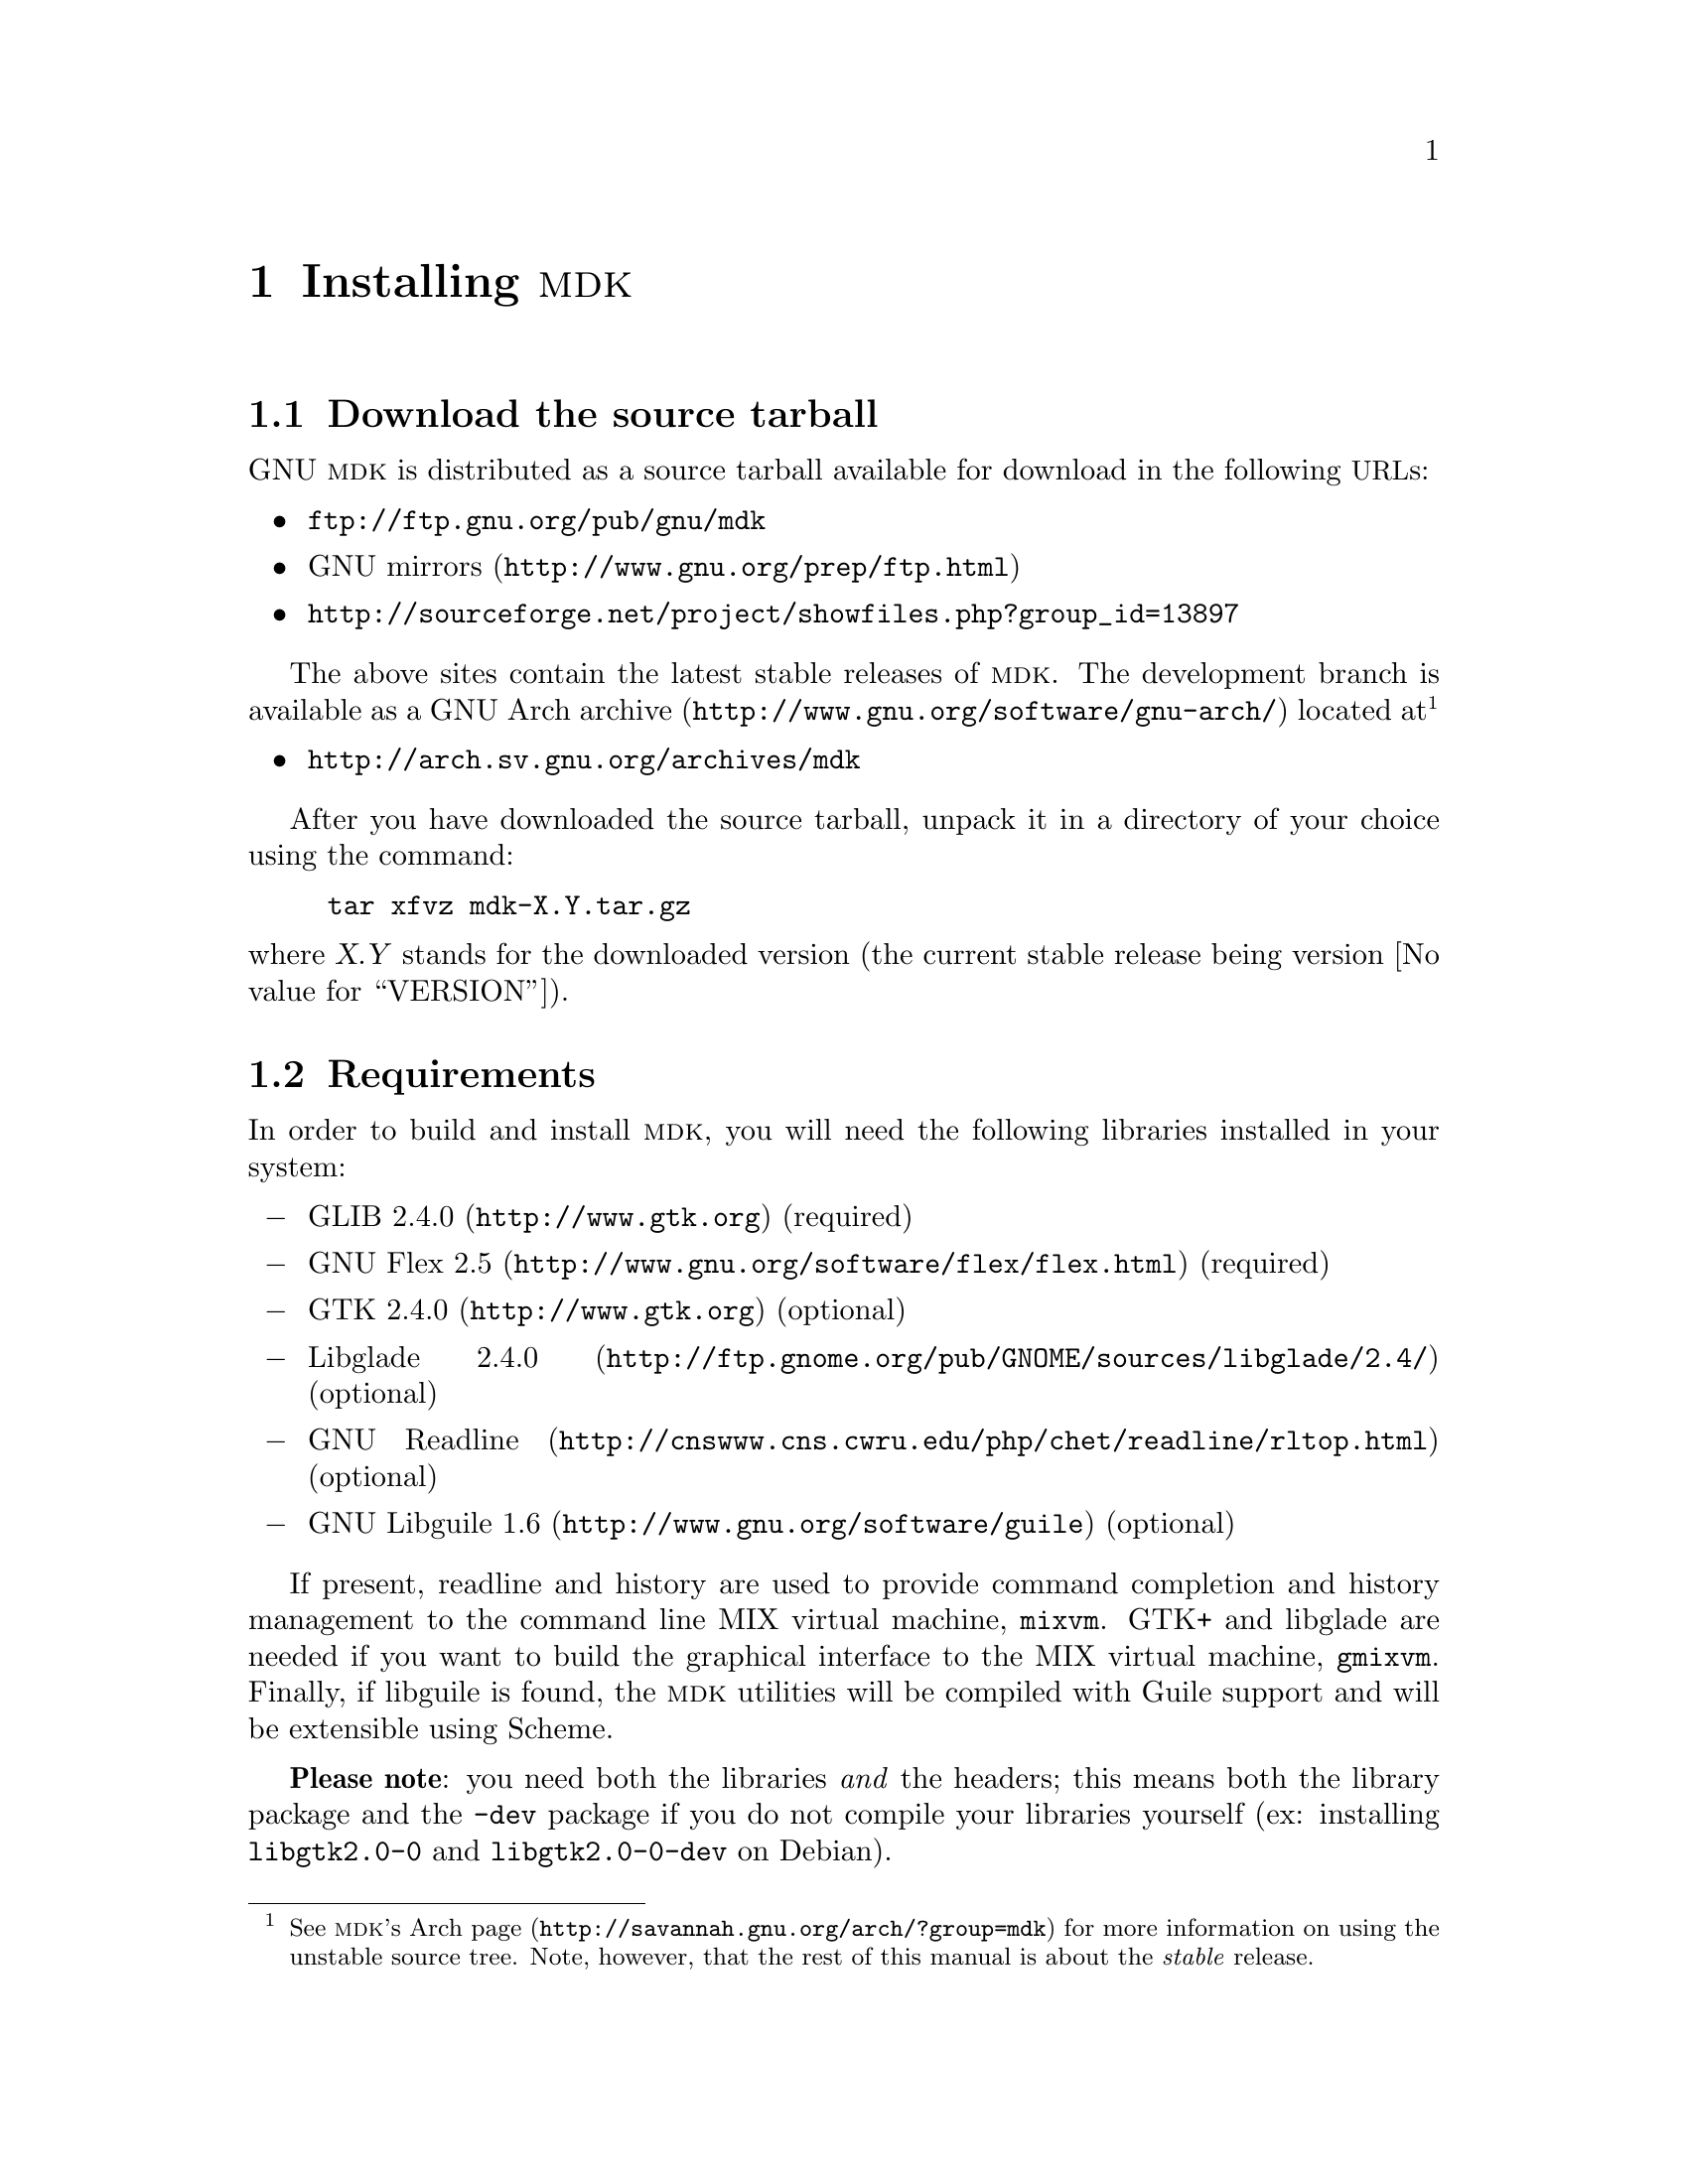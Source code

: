 @c -*-texinfo-*-
@c This is part of the GNU MDK Reference Manual.
@c Copyright (C) 2000, 2001, 2002, 2003, 2004, 2006
@c   Free Software Foundation, Inc.
@c See the file mdk.texi for copying conditions.

@node Installing MDK, MIX and MIXAL tutorial, Acknowledgments, Top
@comment  node-name,  next,  previous,  up
@chapter Installing @sc{mdk}

@menu
* Download::
* Requirements::
* Basic installation::
* Emacs support::
* Special configure flags::
* Supported platforms::
@end menu

@node Download, Requirements, Installing MDK, Installing MDK
@comment  node-name,  next,  previous,  up
@section Download the source tarball

GNU @sc{mdk} is distributed as a source tarball available for download in
the following @acronym{URL}s:

@itemize @bullet
@item
@url{ftp://ftp.gnu.org/pub/gnu/mdk}
@item
@uref{http://www.gnu.org/prep/ftp.html, GNU mirrors}
@item
@uref{http://sourceforge.net/project/showfiles.php?group_id=13897}
@end itemize

The above sites contain the latest stable releases of @sc{mdk}. The
development branch is available as a
@uref{http://www.gnu.org/software/gnu-arch/, GNU Arch archive} located
at@footnote{See @uref{http://savannah.gnu.org/arch/?group=mdk,
@sc{mdk}'s Arch page} for more information on using the unstable source
tree. Note, however, that the rest of this manual is about the
@emph{stable} release.}

@itemize @bullet
@item
@uref{http://arch.sv.gnu.org/archives/mdk}
@end itemize

After you have downloaded the source tarball, unpack it in a directory
of your choice using the command:

@example
tar xfvz mdk-X.Y.tar.gz
@end example

@noindent
where @var{X.Y} stands for the downloaded version (the current stable
release being version @value{VERSION}).

@node Requirements, Basic installation, Download, Installing MDK
@comment  node-name,  next,  previous,  up
@section Requirements

In order to build and install @sc{mdk}, you will need the following
libraries installed in your system:

@itemize @minus
@item
@uref{http://www.gtk.org, GLIB 2.4.0} (required)
@item
@uref{http://www.gnu.org/software/flex/flex.html, GNU Flex 2.5} (required)
@item
@uref{http://www.gtk.org, GTK 2.4.0} (optional)
@item
@uref{http://ftp.gnome.org/pub/GNOME/sources/libglade/2.4/, Libglade
2.4.0}
(optional)
@item
@uref{http://cnswww.cns.cwru.edu/php/chet/readline/rltop.html, GNU
Readline}
(optional)
@item
@uref{http://www.gnu.org/software/guile, GNU Libguile 1.6} (optional)
@end itemize

If present, readline and history are used to provide command completion
and history management to the command line MIX virtual machine, @code{mixvm}.
GTK+ and libglade are needed if you want to build the graphical
interface to the MIX virtual machine, @code{gmixvm}. Finally, if
libguile is found, the @sc{mdk} utilities will be compiled with Guile
support and will be extensible using Scheme.

@strong{Please note}: you need both the libraries @emph{and} the
headers; this means both the library package and the @file{-dev} package
if you do not compile your libraries yourself (ex: installing
@file{libgtk2.0-0} and @file{libgtk2.0-0-dev} on Debian).

@node Basic installation, Emacs support, Requirements, Installing MDK
@comment  node-name,  next,  previous,  up
@section Basic installation

@sc{mdk} uses GNU Autoconf and Automake tools, and, therefore, should
be built and installed without hassle using the following commands
inside the source directory:

@example
./configure
make
make install
@end example

@noindent
where the last one must be run as root.

The first command, @code{configure}, will setup the makefiles for your
system. In particular, @code{configure} will look for GTK+ and libglade,
and, if they are present, will generate the appropiate makefiles for
building the @code{gmixvm} graphical user interface. Upon completion,
you should see a message with the configuration results like the
following:

@example
*** GNU MDK 1.2 has been successfully configured. ***

Type 'make' to build the following utilities:
    - mixasm (MIX assembler)
    - mixvm (MIX virtual machine, with readline support,
             with guile support)
    - gmixvm (mixvm GTK+ GUI, with guile support)
    - mixguile (the mixvm guile shell)
@end example

@noindent
where the last lines may be missing if you lack the above mentioned
libraries.

The next command, @code{make}, will actually build the @sc{mdk} programs
in the following locations:

@itemize @minus
@item
@file{mixutils/mixasm}
@item
@file{mixutils/mixvm}
@item
@file{mixgtk/gmixvm}
@item
@file{mixguile/mixguile}
@end itemize

You can run these programs from within their directories, but I
recommend you to install them in proper locations using @code{make
install} from a root shell.

@node Emacs support, Special configure flags, Basic installation, Installing MDK
@comment  node-name,  next,  previous,  up
@section Emacs support

@sc{mdk} includes extensive support for Emacs. Upon installation, all
the elisp code is installed in @file{PREFIX/share/mdk}, where
@file{PREFIX} stands for your installation root directory (e.g.
@file{/usr/local}). You can copy the elisp files to a directory that
is in your load-path, or you can add the above directory to it.
Assuming that the installing prefix is @file{/usr/local},
you can do it by adding to your @file{.emacs} file the following line:

@lisp
(setq load-path (cons "/usr/local/share/mdk" load-path))
@end lisp

@code{MIXAL} programs can be written using Emacs and the elisp program
@file{share/mdk/mixal-mode.el}, contributed by @value{PIETER}. It
provides font locking, interactive help, compiling assistance and
invocation of the @code{MIX} virtual machine via a new major mode
called @code{mixal-mode}. To start @code{mixal-mode} automatically
whenever you edit a @code{MIXAL} source file, add the following lines
to your @file{.emacs} file:

@lisp
(autoload 'mixal-mode "mixal-mode" t)
(add-to-list 'auto-mode-alist '("\\.mixal\\'" . mixal-mode))
@end lisp

In addition, @code{mixvm} can be run within an Emacs @acronym{GUD}
buffer using the elisp program @file{share/mdk/mixvm.el}, contributed
by @value{PHILIP}. @file{mixvm.el} provides an interface between
@sc{mdk}'s @code{mixvm} and Emacs, via @acronym{GUD}. Place this file
in your load-path, optionally adding the following line to your
@file{.emacs} file:

@lisp
(autoload 'mixvm "mixvm" "mixvm/gud interaction" t)
@end lisp


@node Special configure flags, Supported platforms, Emacs support, Installing MDK
@comment  node-name,  next,  previous,  up
@section Special configure flags

You can fine-tune the configuration process using the following
switches with configure:

@defopt @w{--enable-gui[=yes|no]}
@defoptx --disable-gui
Enables/disables the build of the MIX virtual machine GUI
(@code{gmixvm}). If the required libraries are missing
(@pxref{Requirements}) the configure script with automatically disable
this feature.
@end defopt

@defopt @w{--with-guile[=yes|no]}
@defoptx --without-guile
Enables/disables the Guile support for @code{mixvm} and @code{gmixvm},
and the build of @code{mixguile}.  If the
required libraries are missing (@pxref{Requirements}) the configure
script with automatically disable this feature.
@end defopt

@defopt @w{--with-readline[=yes|no]}
@defoptx --without-readline
Enables/disables the GNU Readline support for @code{mixvm}.  If the
required libraries are missing (@pxref{Requirements}) the configure
script with automatically disable this feature.
@end defopt

For additional, boilerplate configure options, see the @file{INSTALL}
file, or run

@example
configure --help
@end example

@node Supported platforms,  , Special configure flags, Installing MDK
@comment  node-name,  next,  previous,  up
@section Supported platforms

GNU MDK has been tested in the following platforms:

@itemize
@item
Debian GNU/Linux 2.2, 2.3, 3.0, 3.1, 3.2
@item
Redhat GNU/Linux 8.0 (Ronald Cole), 7.0 (Agustin Navarro), 6.2
(Roberto Ferrero)
@item
Mandrake 8.0 (Agustin Navarro)
@item
FreeBSD 4.2, 4.3, 4.4, 4.5 (Ying-Chieh Liao), 5.2
@item
Solaris 2.8/gcc 2.95.3 (Stephen Ramsay)
@item
MS Windows 98 SE/Cygwin 1.1.8-2 (Christoph von
Nathusius)@footnote{Caveats: Christoph has only tested @code{mixvm} and
@code{mixasm} on this platform, using @code{gcc} 2.95.3-2, @code{GLIB}
1.2.10 and @code{GNUreadline} 4.1-2. He has reported missing history
functionalities on a first try. If you find problems with
history/readline functionality, please try a newer/manually installed
readline version.}
@item
Mac OS X 10.1.2 (Johan Swanljung), Mac OS X 10.4.x (Darwin Port by Aleix
Conchillo).
@item
AMD Athlon, GNU/Linux version 2.4.2-2smp (Red Hat 7.1 (Seawolf)) (N.
H. F. Beebe)
@item
Apple PowerPC G3, GNU/Linux 2.2.18-4hpmac (Red Hat Linux/PPC
2000 Q4) (N. H. F. Beebe)
@item
DEC Alpha, GNU/Linux 2.2.19-6.2.1 (Red Hat 6.2) (N. H. F. Beebe)
@item
Compaq/DEC Alpha OSF/1 4.0F [ONLY after adding rsync's snprintf()
implementation] (N. H. F. Beebe)
@item
IBM PowerPC AIX 4.2 (N. H. F. Beebe)
@item
Intel Pentium III, GNU/Linux 2.4.9-31smp (Red Hat 7.2 (Enigma)) (N. H.
F. Beebe)
@item
SGI Origin 200, IRIX 6.5 (N.
H. F. Beebe)
@item
Sun SPARC, GNU/Linux 2.2.19-6.2.1 (Red Hat 6.2) (N. H. F. Beebe)
@item
Sun SPARC, Solaris 2.8 (N. H. F. Beebe)
@end itemize

@sc{mdk} will probably work on any GNU/Linux or BSD platform. If you
try it in a platform not listed above, please send a mail to
@email{jao@@gnu.org, the author}.
